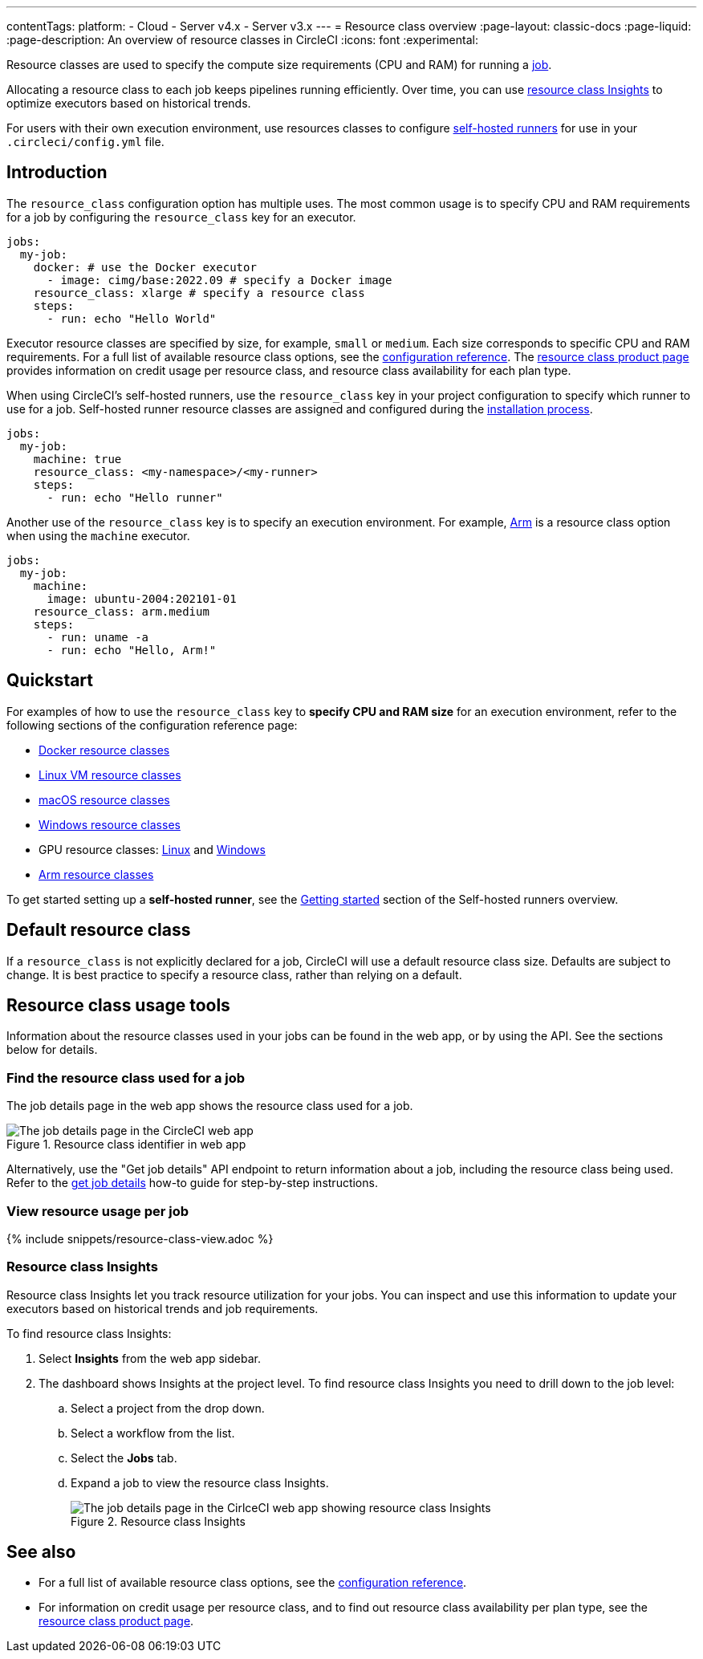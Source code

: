 ---
contentTags:
  platform:
  - Cloud
  - Server v4.x
  - Server v3.x
---
= Resource class overview
:page-layout: classic-docs
:page-liquid:
:page-description: An overview of resource classes in CircleCI
:icons: font
:experimental:

Resource classes are used to specify the compute size requirements (CPU and RAM) for running a link:/docs/concepts/#jobs[job]. 

Allocating a resource class to each job keeps pipelines running efficiently. Over time, you can use link:/docs/resource-class-overview/#resource-class-insights[resource class Insights] to optimize executors based on historical trends.

For users with their own execution environment, use resources classes to configure link:/docs/runner-concepts/#namespaces-and-resource-classes[self-hosted runners] for use in your `.circleci/config.yml` file.

[#introduction]
== Introduction

The `resource_class` configuration option has multiple uses. The most common usage is to specify CPU and RAM requirements for a job by configuring the `resource_class` key for an executor.

[source,yaml]
----
jobs:
  my-job:
    docker: # use the Docker executor
      - image: cimg/base:2022.09 # specify a Docker image
    resource_class: xlarge # specify a resource class
    steps:
      - run: echo "Hello World"
----

Executor resource classes are specified by size, for example, `small` or `medium`. Each size corresponds to specific CPU and RAM requirements. For a full list of available resource class options, see the link:/docs/configuration-reference/#resourceclass[configuration reference]. The link:https://circleci.com/product/features/resource-classes[resource class product page] provides information on credit usage per resource class, and resource class availability for each plan type.

When using CircleCI's self-hosted runners, use the `resource_class` key in your project configuration to specify which runner to use for a job. Self-hosted runner resource classes are assigned and configured during the xref:runner-overview/#getting-started[installation process].

[source,yaml]
----
jobs:
  my-job:
    machine: true
    resource_class: <my-namespace>/<my-runner>
    steps:
      - run: echo "Hello runner"
----

Another use of the `resource_class` key is to specify an execution environment. For example, link:/docs/using-arm[Arm] is a resource class option when using the `machine` executor.

[source,yaml]
----
jobs:
  my-job:
    machine:
      image: ubuntu-2004:202101-01
    resource_class: arm.medium
    steps:
      - run: uname -a
      - run: echo "Hello, Arm!"
----

[#quickstart]
== Quickstart

For examples of how to use the `resource_class` key to **specify CPU and RAM size** for an execution environment, refer to the following sections of the configuration reference page:

* link:/docs/configuration-reference/#docker-execution-environment[Docker resource classes]
* link:/docs/configuration-reference/#linuxvm-execution-environment[Linux VM resource classes]
* link:/docs/configuration-reference/#macos-execution-environment[macOS resource classes]
* link:/docs/configuration-reference/#windows-execution-environment[Windows resource classes]
* GPU resource classes: link:/docs/configuration-reference/#gpu-execution-environment-linux[Linux] and link:/docs/configuration-reference/#gpu-execution-environment-windows[Windows]
* link:/docs/configuration-reference/#arm-execution-environment-linux[Arm resource classes]

To get started setting up a **self-hosted runner**, see the xref:runner-overview/#getting-started[Getting started] section of the Self-hosted runners overview.

[#default-resource-class]
== Default resource class

If a `resource_class` is not explicitly declared for a job, CircleCI will use a default resource class size. Defaults are subject to change. It is best practice to specify a resource class, rather than relying on a default.

[#resource-class-usage-tools]
== Resource class usage tools

Information about the resource classes used in your jobs can be found in the web app, or by using the API. See the sections below for details.

[#find-the-resource-class-used-for-a-job]
=== Find the resource class used for a job

The job details page in the web app shows the resource class used for a job.

.Resource class identifier in web app
image::resource-class-job.png[The job details page in the CircleCI web app, showing the Exectuor and Resource Class for a job alongside other details like Branch, Commit and Author]

Alternatively, use the "Get job details" API endpoint to return information about a job, including the resource class being used. Refer to the link:/docs/api-developers-guide/#get-job-details[get job details] how-to guide for step-by-step instructions.

[#view-resource-usage-per-job]
=== View resource usage per job

{% include snippets/resource-class-view.adoc %}

=== Resource class Insights

Resource class Insights let you track resource utilization for your jobs. You can inspect and use this information to update your executors based on historical trends and job requirements.

To find resource class Insights:

. Select **Insights** from the web app sidebar.
. The dashboard shows Insights at the project level. To find resource class Insights you need to drill down to the job level:
.. Select a project from the drop down.
.. Select a workflow from the list.
.. Select the **Jobs** tab.
.. Expand a job to view the resource class Insights.
+
.Resource class Insights
image::resource-class-insights.png[The job details page in the CirlceCI web app showing resource class Insights, like CPU and RAM usage, under the "Resources" tab]

[#see-also]
== See also

* For a full list of available resource class options, see the link:/docs/configuration-reference/#resourceclass[configuration reference].
* For information on credit usage per resource class, and to find out resource class availability per plan type, see the link:https://circleci.com/product/features/resource-classes[resource class product page].
